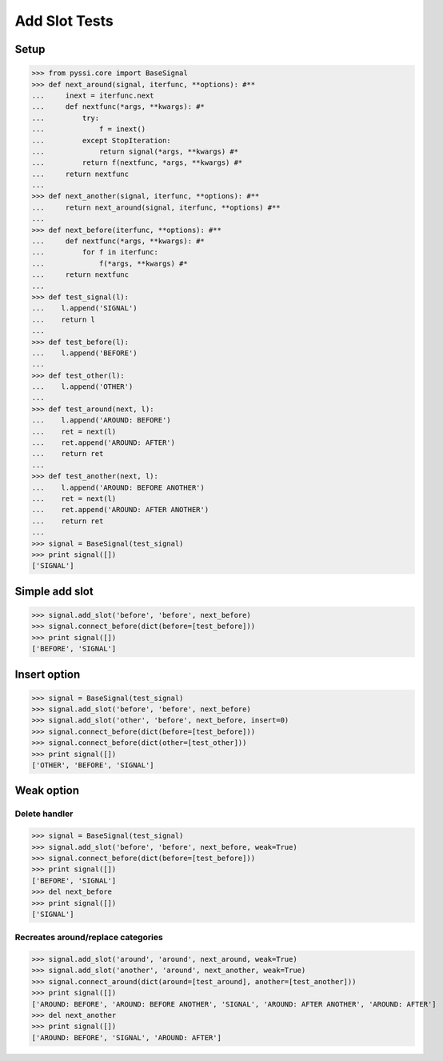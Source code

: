 ----------------
Add Slot Tests
----------------

Setup
======
>>> from pyssi.core import BaseSignal
>>> def next_around(signal, iterfunc, **options): #**
...     inext = iterfunc.next
...     def nextfunc(*args, **kwargs): #*
...         try:
...             f = inext()
...         except StopIteration:
...             return signal(*args, **kwargs) #*
...         return f(nextfunc, *args, **kwargs) #*
...     return nextfunc
...
>>> def next_another(signal, iterfunc, **options): #**
...     return next_around(signal, iterfunc, **options) #**
...
>>> def next_before(iterfunc, **options): #**
...     def nextfunc(*args, **kwargs): #*
...         for f in iterfunc:
...             f(*args, **kwargs) #*
...     return nextfunc
... 
>>> def test_signal(l):
...    l.append('SIGNAL')
...    return l
... 
>>> def test_before(l):
...    l.append('BEFORE')
... 
>>> def test_other(l):
...    l.append('OTHER')
... 
>>> def test_around(next, l):
...    l.append('AROUND: BEFORE')
...    ret = next(l)
...    ret.append('AROUND: AFTER')
...    return ret
... 
>>> def test_another(next, l):
...    l.append('AROUND: BEFORE ANOTHER')
...    ret = next(l)
...    ret.append('AROUND: AFTER ANOTHER')
...    return ret
... 
>>> signal = BaseSignal(test_signal)
>>> print signal([])
['SIGNAL']

Simple add slot
=================
>>> signal.add_slot('before', 'before', next_before)
>>> signal.connect_before(dict(before=[test_before]))
>>> print signal([])
['BEFORE', 'SIGNAL']

Insert option
===============
>>> signal = BaseSignal(test_signal)
>>> signal.add_slot('before', 'before', next_before)
>>> signal.add_slot('other', 'before', next_before, insert=0)
>>> signal.connect_before(dict(before=[test_before]))
>>> signal.connect_before(dict(other=[test_other]))
>>> print signal([])
['OTHER', 'BEFORE', 'SIGNAL']

Weak option
============

Delete handler
---------------
>>> signal = BaseSignal(test_signal)
>>> signal.add_slot('before', 'before', next_before, weak=True)
>>> signal.connect_before(dict(before=[test_before]))
>>> print signal([])
['BEFORE', 'SIGNAL']
>>> del next_before
>>> print signal([])
['SIGNAL']

Recreates around/replace categories
------------------------------------
>>> signal.add_slot('around', 'around', next_around, weak=True)
>>> signal.add_slot('another', 'around', next_another, weak=True)
>>> signal.connect_around(dict(around=[test_around], another=[test_another]))
>>> print signal([])
['AROUND: BEFORE', 'AROUND: BEFORE ANOTHER', 'SIGNAL', 'AROUND: AFTER ANOTHER', 'AROUND: AFTER']
>>> del next_another
>>> print signal([])
['AROUND: BEFORE', 'SIGNAL', 'AROUND: AFTER']

